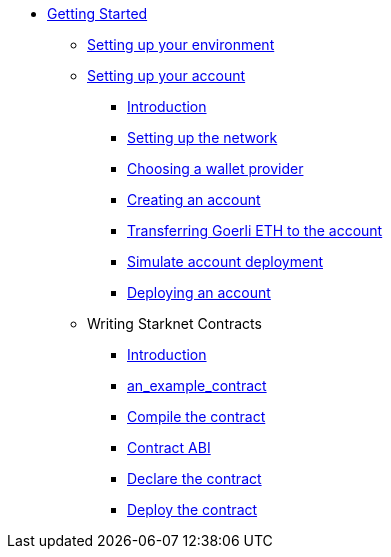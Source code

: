 * xref:index.adoc[Getting Started]
** xref:environment_setup.adoc[Setting up your environment]

** xref:account_setup.adoc[Setting up your account]
*** xref:account_setup.adoc#introduction[Introduction]
*** xref:account_setup.adoc#setting-up-the-network[Setting up the network]
*** xref:account_setup.adoc#choosing-a-wallet-provider[Choosing a wallet provider]
*** xref:account_setup.adoc#creating-an-account[Creating an account]
*** xref:account_setup.adoc#transferring-goerli-eth-to-the-account[Transferring Goerli ETH to the account]
*** xref:account_setup.adoc#simulate-account-deployment[Simulate account deployment]
*** xref:account_setup.adoc#deploying-an-account[Deploying an account]

** Writing Starknet Contracts
*** xref:writing_starknet_contracts.adoc#introduction[Introduction]
*** xref:writing_starknet_contracts.adoc#an_example_contract[an_example_contract]
*** xref:documentation:getting_started:contracts/compiling_contracts.adoc[Compile the contract]
*** xref:documentation:getting_started:contracts/contract_abi.adoc[Contract ABI]
*** xref:contracts/declare_the_contract.adoc[Declare the contract]
*** xref:contracts/deploy_the_contract.adoc[Deploy the contract]
